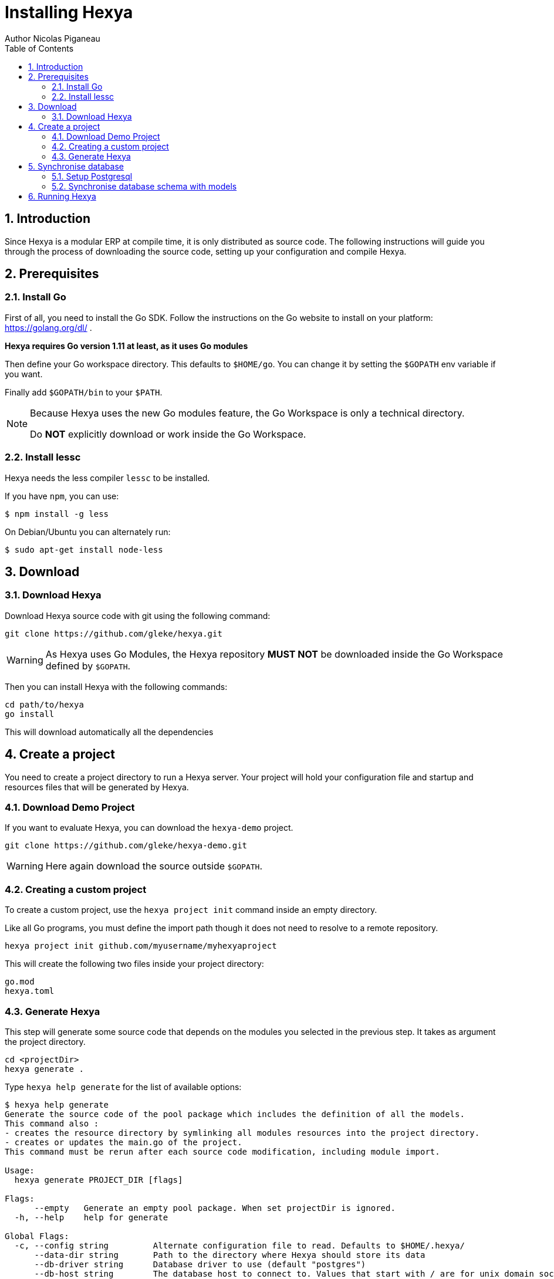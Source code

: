 = Installing Hexya
Author Nicolas Piganeau
:prewrap!:
:toc:
:sectnums:

== Introduction
Since Hexya is a modular ERP at compile time, it is only distributed as source
code. The following instructions will guide you through the process of
downloading the source code, setting up your configuration and compile Hexya.

== Prerequisites

=== Install Go
First of all, you need to install the Go SDK. Follow the instructions on the
Go website to install on your platform: https://golang.org/dl/ .

**Hexya requires Go version 1.11 at least, as it uses Go modules**

Then define your Go workspace directory.
This defaults to `$HOME/go`.
You can change it by setting the `$GOPATH` env variable if you want.

Finally add `$GOPATH/bin` to your `$PATH`.

[NOTE]
====
Because Hexya uses the new Go modules feature, the Go Workspace is only a technical directory.

Do **NOT** explicitly download or work inside the Go Workspace.
====

=== Install lessc

Hexya needs the less compiler `lessc` to be installed.

If you have `npm`, you can use:

```
$ npm install -g less
```

On Debian/Ubuntu you can alternately run:

```
$ sudo apt-get install node-less
```

== Download

=== Download Hexya
Download Hexya source code with git using the following command:

[source,shell]
----
git clone https://github.com/gleke/hexya.git
----

WARNING: As Hexya uses Go Modules, the Hexya repository **MUST NOT** be downloaded inside the Go Workspace defined by `$GOPATH`.

Then you can install Hexya with the following commands:

[source,shell]
----
cd path/to/hexya
go install
----

This will download automatically all the dependencies

== Create a project
You need to create a project directory to run a Hexya server. Your project will hold
your configuration file and startup and resources files that will be generated by Hexya.

=== Download Demo Project
If you want to evaluate Hexya, you can download the `hexya-demo` project.

[source,shell]
----
git clone https://github.com/gleke/hexya-demo.git
----

WARNING: Here again download the source outside `$GOPATH`.

=== Creating a custom project
To create a custom project, use the `hexya project init` command inside an empty directory.

Like all Go programs, you must define the import path though it does not need to resolve to a remote repository.

[source,shell]
----
hexya project init github.com/myusername/myhexyaproject
----

This will create the following two files inside your project directory:

[source]
----
go.mod
hexya.toml
----

=== Generate Hexya

This step will generate some source code that depends on the modules you
selected in the previous step. It takes as argument the project directory.

[source,shell]
----
cd <projectDir>
hexya generate .
----

Type `hexya help generate` for the list of available options:

[source,shell]
----
$ hexya help generate
Generate the source code of the pool package which includes the definition of all the models.
This command also :
- creates the resource directory by symlinking all modules resources into the project directory.
- creates or updates the main.go of the project.
This command must be rerun after each source code modification, including module import.

Usage:
  hexya generate PROJECT_DIR [flags]

Flags:
      --empty   Generate an empty pool package. When set projectDir is ignored.
  -h, --help    help for generate

Global Flags:
  -c, --config string         Alternate configuration file to read. Defaults to $HOME/.hexya/
      --data-dir string       Path to the directory where Hexya should store its data
      --db-driver string      Database driver to use (default "postgres")
      --db-host string        The database host to connect to. Values that start with / are for unix domain sockets directory (default "/var/run/postgresql")
      --db-name string        Database name (default "hexya")
      --db-password string    Database password. Leave empty when connecting through socket
      --db-port string        Database port. Value is ignored if db-host is not set (default "5432")
      --db-ssl-ca string      Path to certificate authority certificate(s) file
      --db-ssl-cert string    Path to client certificate file
      --db-ssl-key string     Path to client private key file
      --db-ssl-mode string    SSL mode to connect to the database. Must be one of 'disable' (default), 'require', 'verify-ca' or 'verify-full' (default "disable")
      --db-user string        Database user. Defaults to current user
      --debug                 Enable server debug mode for development
      --demo                  Load demo data for evaluating or tests
      --log-file string       File to which the log will be written
  -L, --log-level string      Log level. Should be one of 'debug', 'info', 'warn', 'error' or 'panic' (default "info")
  -o, --log-stdout            Enable stdout logging. Use for development or debugging.
  -m, --modules strings       List of module paths to load. Defaults to ['github.com/hexya-addons/web'] (default [github.com/hexya-addons/web])
      --resource-dir string   Path to the directory where Hexya should read its resources. Defaults to 'res' subdirectory of current directory (default "./res")
----

IMPORTANT: Under Windows, `hexya generate` must be run as admin.

== Synchronise database

=== Setup Postgresql

For now Hexya only supports Postgresql. Here is the quick setup for evaluating
Hexya. Please refer to Postgresql documentation for finer configuration.

==== Create a postgres user
On Linux, use your distribution's package, then create a postgres user named
like your login:

[source,shell]
----
$ sudo su - postgres -c "createuser -s $USER"
----
Because the role login is the same as your unix login unix sockets can be use
without a password.

==== Create a hexya database
[source,shell]
----
$ createdb hexya
----

=== Synchronise database schema with models

This step will synchronise the database with the models defined.

[source,shell]
----
cd <projectDir>
hexya updatedb -o
----

Type `hexya help updatedb` for the list of available options:

[source,shell]
----
$ hexya help updatedb
Synchronize the database schema with the models definitions.

Usage:
  hexya updatedb [flags]

Flags:
  -h, --help   help for updatedb

Global Flags:
  -c, --config string         Alternate configuration file to read. Defaults to $HOME/.hexya/
      --data-dir string       Path to the directory where Hexya should store its data
      --db-driver string      Database driver to use (default "postgres")
      --db-host string        The database host to connect to. Values that start with / are for unix domain sockets directory (default "/var/run/postgresql")
      --db-name string        Database name (default "hexya")
      --db-password string    Database password. Leave empty when connecting through socket
      --db-port string        Database port. Value is ignored if db-host is not set (default "5432")
      --db-ssl-ca string      Path to certificate authority certificate(s) file
      --db-ssl-cert string    Path to client certificate file
      --db-ssl-key string     Path to client private key file
      --db-ssl-mode string    SSL mode to connect to the database. Must be one of 'disable' (default), 'require', 'verify-ca' or 'verify-full' (default "disable")
      --db-user string        Database user. Defaults to current user
      --debug                 Enable server debug mode for development
      --demo                  Load demo data for evaluating or tests
      --log-file string       File to which the log will be written
  -L, --log-level string      Log level. Should be one of 'debug', 'info', 'warn', 'error' or 'panic' (default "info")
  -o, --log-stdout            Enable stdout logging. Use for development or debugging.
  -m, --modules strings       List of module paths to load. Defaults to ['github.com/hexya-addons/web'] (default [github.com/hexya-addons/web])
      --resource-dir string   Path to the directory where Hexya should read its resources. Defaults to 'res' subdirectory of current directory (default "./res")
----

== Running Hexya

Hexya is launched by the `hexya server` command from inside the project directory.

[source,shell]
----
cd <projectDir>
hexya server -o
----

Type `hexya help server` to get the list of available options:

[source,shell]
----
$ hexya help server
Start the Hexya server of the project in 'projectDir'.
If projectDir is omitted, defaults to the current directory.

Usage:
  hexya server [projectDir] [flags]

Flags:
  -C, --certificate string   Certificate file for HTTPS. If neither certificate nor domain is set, the server will run on plain HTTP. When certificate is set, private-key must also be set.
  -d, --domain string        Domain name of the server. When set, interface and port are set to 0.0.0.0:443 and it will automatically get an HTTPS certificate from Letsencrypt
  -h, --help                 help for server
  -i, --interface string     Interface on which the server should listen. Empty string is all interfaces
  -l, --languages strings    Comma separated list of language codes to load (ex: fr,de,es).
  -p, --port string          Port on which the server should listen. (default "8080")
  -K, --private-key string   Private key file for HTTPS.

Global Flags:
  -c, --config string         Alternate configuration file to read. Defaults to $HOME/.hexya/
      --data-dir string       Path to the directory where Hexya should store its data
      --db-driver string      Database driver to use (default "postgres")
      --db-host string        The database host to connect to. Values that start with / are for unix domain sockets directory (default "/var/run/postgresql")
      --db-name string        Database name (default "hexya")
      --db-password string    Database password. Leave empty when connecting through socket
      --db-port string        Database port. Value is ignored if db-host is not set (default "5432")
      --db-ssl-ca string      Path to certificate authority certificate(s) file
      --db-ssl-cert string    Path to client certificate file
      --db-ssl-key string     Path to client private key file
      --db-ssl-mode string    SSL mode to connect to the database. Must be one of 'disable' (default), 'require', 'verify-ca' or 'verify-full' (default "disable")
      --db-user string        Database user. Defaults to current user
      --debug                 Enable server debug mode for development
      --demo                  Load demo data for evaluating or tests
      --log-file string       File to which the log will be written
  -L, --log-level string      Log level. Should be one of 'debug', 'info', 'warn', 'error' or 'panic' (default "info")
  -o, --log-stdout            Enable stdout logging. Use for development or debugging.
  -m, --modules strings       List of module paths to load. Defaults to ['github.com/hexya-addons/web'] (default [github.com/hexya-addons/web])
      --resource-dir string   Path to the directory where Hexya should read its resources. Defaults to 'res' subdirectory of current directory (default "./res")
----

You can now access the Hexya server at http://localhost:8080

Default credentials are :

- Login: `admin`
- Password: `admin`
